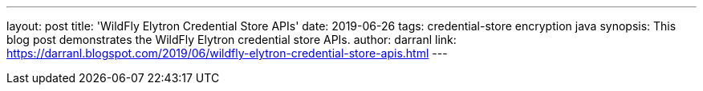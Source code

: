 ---
layout: post
title: 'WildFly Elytron Credential Store APIs'
date: 2019-06-26
tags: credential-store encryption java
synopsis: This blog post demonstrates the WildFly Elytron credential store APIs.
author: darranl
link: https://darranl.blogspot.com/2019/06/wildfly-elytron-credential-store-apis.html
---